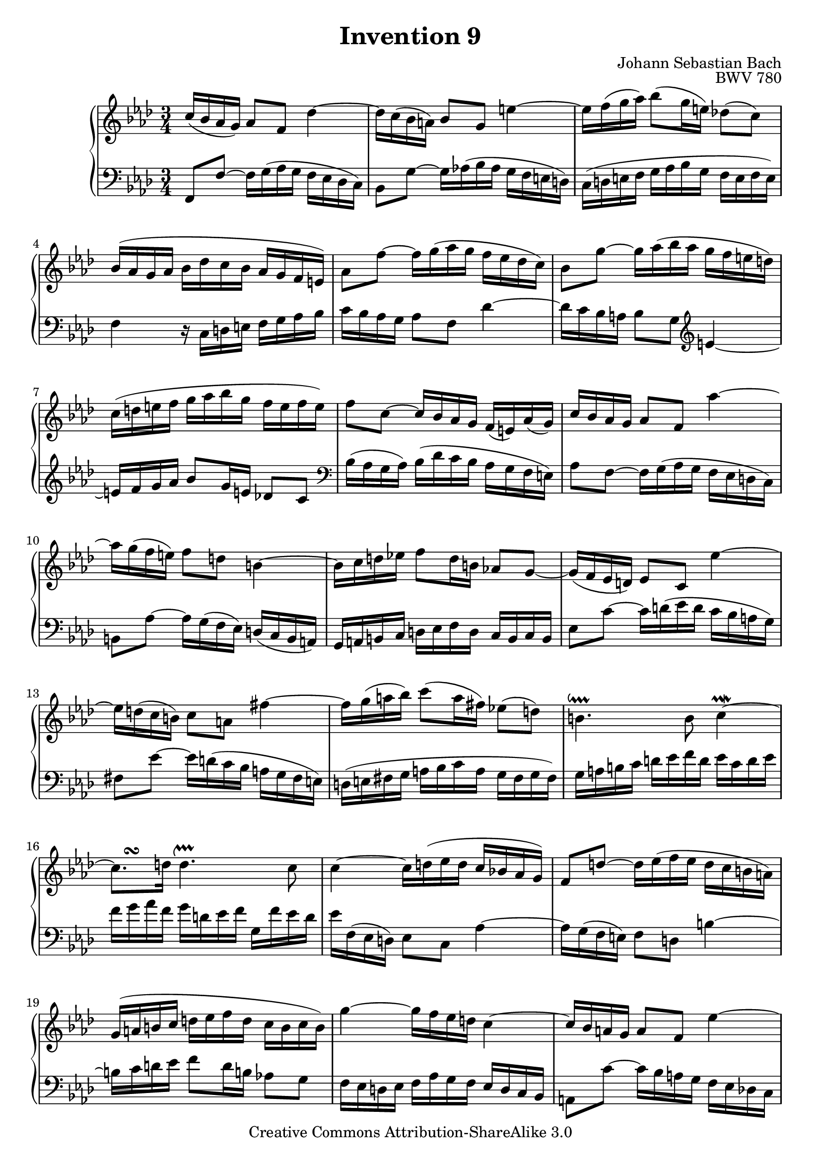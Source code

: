 \header {
   title             = "Invention 9"
   composer          = "Johann Sebastian Bach"
   opus              = "BWV 780"
   
   mutopiatitle      = "Invention 9"
   mutopiacomposer   = "BachJS"
   mutopiaopus       = "BWV 780"
   mutopiainstrument = "Harpsichord, Piano"
   source            = "Bach-Gesellschaft"
   style             = "Baroque"
   copyright         = "Creative Commons Attribution-ShareAlike 3.0"
   maintainer        = "jeff covey"
   maintainerEmail   = "jeff.covey@pobox.com"
   maintainerWeb     = "http://pobox.com/~jeff.covey/"
   lastupdated       = "2006/08/28"
 footer = "Mutopia-2008/06/15-171"
 tagline = \markup { \override #'(box-padding . 1.0) \override #'(baseline-skip . 2.7) \box \center-align { \small \line { Sheet music from \with-url #"http://www.MutopiaProject.org" \line { \teeny www. \hspace #-1.0 MutopiaProject \hspace #-1.0 \teeny .org \hspace #0.5 } â€¢ \hspace #0.5 \italic Free to download, with the \italic freedom to distribute, modify and perform. } \line { \small \line { Typeset using \with-url #"http://www.LilyPond.org" \line { \teeny www. \hspace #-1.0 LilyPond \hspace #-1.0 \teeny .org } by \maintainer \hspace #-1.0 . \hspace #0.5 Copyright Â© 2008. \hspace #0.5 Reference: \footer } } \line { \teeny \line { Licensed under the Creative Commons Attribution-ShareAlike 3.0 (Unported) License, for details see: \hspace #-0.5 \with-url #"http://creativecommons.org/licenses/by-sa/3.0" http://creativecommons.org/licenses/by-sa/3.0 } } } }
}

\version "2.11.46"

global =  { \key f \minor \time 3/4 }

voiceOne =
\relative c'' {
   
   c16[(  bes aes  g)]  aes8[ f] des'4 ~                 | % 1
   des16[ c(  bes  a)]  bes8[ g] e'4   ~                 | % 2
   e16[ f( g  aes)]  bes8[( g16  e)]  des!8[(  c)]       | % 3
   bes16[( aes g aes]  bes[ des c bes]  aes[ g f  e)]    | % 4
   aes8[ f'] ~  f16[ g(   aes g  ]  f[ ees des  c)]      | % 5
   bes8[ g'] ~  g16[ aes( bes aes]  g[ f   e    d)]      | % 6
   c[( d e f]  g[ aes bes g]  f[ e f  e)]                | % 7
   f8[ c] ~  c16[ bes aes g]  f[(  e) aes(  g)]          | % 8
   c16[   bes aes g]  aes8[ f] aes'4 ~                   | % 9
   aes16[ g(  f   e)]  f8[   d] b4 ~                     | % 10
   b16[ c d ees!]  f8[ d16 b]  aes!8[ g] ~               | % 11
   g16[( f ees  d)]  ees8[ c] ees'4 ~                    | % 12
   ees16[ d( c  b)]  c8[   a] fis'4 ~                    | % 13
   fis16[ g( a  bes)]  c8[( a16  fis)]  ees!8[(  d)]     | % 14
   b4.^\downprall b8 c4^\prallmordent ~                  | % 15
   %c8.[^\turn d16]
   c8.^\markup { \hspace #3.0 \musicglyph #"scripts.turn" } d16
   d4.^\upprall   c8                                     | % 16
   c4 ~  c16[ d( ees d]  c[ bes! aes  g)]                | % 17
   f8[ d'] ~  d16[ ees( f ees]  d[ c b  a)]              | % 18
   g[( a b c]  d[ ees f d]  c[ b c  b)]                  | % 19
   g'4   ~  g16[ f ees d] c4 ~                           | % 20
   c16[ bes a g]  a8[ f] ees'4 ~                         | % 21
   ees16[ des c des]  ees[ ges f ees]  des[ c bes aes!]  | % 22
   g!8[ bes'] ~  bes16[ aes( g f]  ees[ des c  bes)]     | % 23
   aes8[ c ees g] aes4 ~                                 | % 24
   aes16[ g f ees]  des[ bes aes'8] g4   ~               | % 25
   g16[ f ees des]  c[   aes ges'8] f4   ~               | % 26
   f16[ ees des c]  bes[ aes g aes] bes4 ~               | % 27
   bes16[ aes g f]  e[ f g aes]  bes[ c des bes]         | % 28
   c[ bes aes g]  aes8[ f] des'4 ~                       | % 29
   des16[ c bes a]  bes8[ g] e'4 ~                       | % 30
   e16[ f g aes]  bes8[ g16 e]  des!8[ c]                | % 31
   bes16[( aes g aes]  bes[ des c bes]  aes[ g f  e)]    | % 32
   % c'8.[^\mordent\turn des16] g,4.^\downprall f8 f2.^\fermata
   c'8.^\markup { \musicglyph #"scripts.mordent"
   \hspace #2.0 \musicglyph #"scripts.turn" } des16
   g,4.^\downprall f8                                    | % 33
   f2.^\fermata                                          | % 34
   \bar "|."
}

voiceTwo =
\relative c, {
   \clef "bass"
   
   f8[   f'] ~  f16[ g(   aes g  ]  f[ ees des  c)]      | % 1
   bes8[ g'] ~  g16[ aes!( bes aes]  g[ f   e    d)]     | % 2
   c[( d e f]  g[ aes bes g]  f[ e f  e)]                | % 3
   f4 r16  c[ d e]  f[ g aes bes]                        | % 4
   c[     bes aes g]  aes8[ f]                des'4 ~    | % 5
   des16[ c   bes a]  bes8[ g] \clef "treble" e'4   ~    | % 6
   e16[ f g aes]  bes8[ g16 e]  des!8[ c] \clef "bass"   | % 7
   bes16[( aes g  aes)]  bes[( des c bes]  aes[ g f  e)] | % 8
   aes8[ f   ] ~  f16[   g( aes  g]  f[ ees d  c)]       | % 9
   b8[   aes'] ~  aes16[ g( f  ees)]  d[( c  b  a)]      | % 10
   g[ a b c]  d[ ees f d]  c[ b c b]                     | % 11
   ees8[ c'  ] ~  c16[   d( ees d]  c[ bes a    g)]      | % 12
   fis8[ ees'] ~  ees16[ d( c bes]  a[ g   fis  e)]      | % 13
   d[( e fis g]  a[ bes c a]  g[ fis g  fis)]            | % 14
   g[ a b   c]  d[ ees f   d]  ees[  c  d   ees]         | % 15
   f[ g aes f]  g[ d ees f]  g,[ f' ees d]               | % 16
   ees[ f,( ees  d)]  ees8[ c] aes'4 ~                   | % 17
   aes16[ g( f  e)]  f8[ d] b'4 ~                        | % 18
   b16[ c d ees]  f8[ d16 b]  aes!8[ g]                  | % 19
   f16[ ees d ees]  f[ aes g f]  ees[ d c bes]           | % 20
   a8[ c'] ~  c16[ bes a g]  f[ ees des! c]              | % 21
   bes8[ des f a] bes4 ~                                 | % 22
   bes16[ aes! g f]  g8[ ees] des'4 ~                    | % 23
   des16[ c bes c]  des[ f ees des]  c[ bes aes g]       | % 24
   f8[ f']      ~  f16[   ees des c  ]  bes[ aes g bes]  | % 25
   ees,8[ ees'] ~  ees16[ des c   bes]  aes[ ges f aes]  | % 26
   des,8[ des'] ~  des16[ c(  bes aes]  g[ f e  g)]      | % 27
   c,4 ~  c16[ d e f]  g[ aes bes g]                     | % 28
   aes[ bes c8] ~ c16[ bes( aes g]  f[ es des  c)]       | % 29
   bes[ c des8] ~  des16[ c bes aes]  g[ f e d]          | % 30
   c[ d e f]  g[ aes bes g]  f[ e f e]                   | % 31
   f4 r16  c'[ d e]  f[ e f g]                           | % 32
   aes[ g aes bes]  c8[ bes c c,]                        | % 33
   f,2._\fermata                                         | % 34
   \bar "|."
}

\score {
   \context GrandStaff <<
      \context Staff = "one" <<
         \voiceOne
         \global
      >>
      \context Staff = "two" <<
         \voiceTwo
         \global
      >>
   >>
   
   \layout{ }
   
  \midi {
    \context {
      \Score
      tempoWholesPerMinute = #(ly:make-moment 94 4)
      }
    }


}

%{
   changes by Urs Metzger, 2005/12/25
   version 2.6.0 => 2.6.4
   voicetwo, bar 15: e => ees (3 times)
%}
